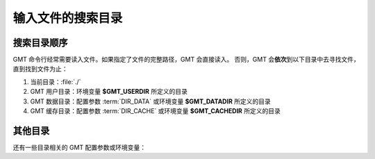 输入文件的搜索目录
==================

搜索目录顺序
------------

GMT 命令行经常需要读入文件。如果指定了文件的完整路径，GMT 会直接读入。
否则，GMT 会\ **依次**\ 到以下目录中去寻找文件，直到找到文件为止：

#. 当前目录：\ :file:`./`
#. GMT 用户目录：环境变量 **$GMT_USERDIR** 所定义的目录
#. GMT 数据目录：配置参数 :term:`DIR_DATA` 或环境变量 **$GMT_DATADIR** 所定义的目录
#. GMT 缓存目录：配置参数 :term:`DIR_CACHE` 或环境变量 **$GMT_CACHEDIR** 所定义的目录

.. glossary::

    环境变量 **$GMT_USERDIR**
        指定用户自定义配置文件的存放目录。例如，用户自定义的 :file:`gmt.conf` 文件、
        自定义符号、CPT 文件、数学宏、网格文件后缀文件等。
        若该变量未定义，则默认值为 :file:`~/.gmt`\ 。

        若该环境变量未定义，则 GMT 用户目录默认为用户目录
        （Linux 和 macOS 下是 :file:`~/.gmt` 目录，Windows 下是 :file:`C:\\Users\\用户名\\.gmt` 目录）。

    配置参数 :term:`DIR_DATA` 或环境变量 **$GMT_DATADIR**
        指定一个或多个存放常用数据文件的目录。
        若该配置参数和环境变量均未定义，则数据目录默认为空；多个目录之间用逗号分隔；
        以斜杠 :kbd:`/` 结尾的目录都会被递归搜索（Windows 不支持此功能）。

        若该配置参数和环境变量均设置了值，则配置参数的值优先于且会\ **覆盖**\ 环境变量的值：
        GMT 会先到 :term:`DIR_DATA` 指定的目录中寻找数据文件；若找不到，则到 **$GMT_DATADIR**
        指定的目录中寻找。

    配置参数 :term:`DIR_CACHE` 或环境变量 **$GMT_CACHEDIR**
        指定存放从 GMT 服务器上下载的临时数据的缓存目录。
        若该配置参数和环境变量均未定义，则默认缓存目录为 :file:`~/.gmt/cache`\ 。
        可以使用 ``gmt clear cache`` 命令清空缓存目录。

        配置参数 :term:`DIR_CACHE` 的值优先于且会\ **覆盖**\ 环境变量 **$GMT_CACHEDIR** 的值。

其他目录
--------

还有一些目录相关的 GMT 配置参数或环境变量：

.. glossary::

    配置参数 :term:`DIR_DCW`
        指定 :doc:`DCW 数据 </dataset/dcw/index>` 所在目录。

    配置参数 :term:`DIR_GSHHG`
        指定 :doc:`GSHHG 数据 </dataset/gshhg>` 所在目录。
        若该参数为空，则默认为 **$GMT_SHAREDIR**\ /coast 目录。

    环境变量 **$GMT_SHAREDIR**
        指定 GMT 的 :file:`share` 目录。若未设置，GMT 自动猜测其所在位置
        （如 GMT 安装目录下的 :file:`share` 目录）。此环境变量通常不需设置，
        且推荐仅在特殊需求时设置。

    环境变量 **$GMT_TMPDIR**
        指定 GMT 状态参数文件（如 :file:`gmt.history` 和 :file:`gmt.conf` ）的存放目录。
        若未设置，则默认为会话目录。

